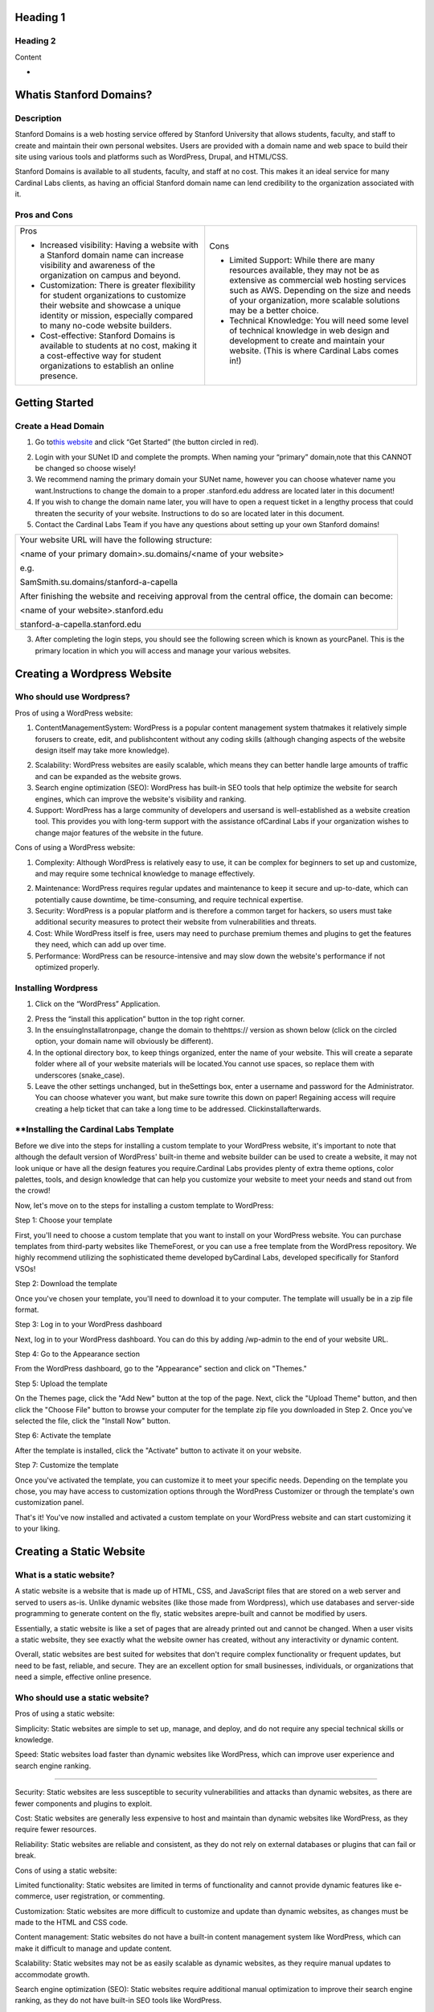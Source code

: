 .. _h.34rxutid938e:

Heading 1
=========

.. _h.n80rcxntkdzx:

Heading 2
---------

Content

-  

.. _h.z0bjguunlcjp:

Whatis Stanford Domains?
========================

.. _h.8qwc59ypozpt:

Description
-----------

Stanford Domains is a web hosting service offered by Stanford University
that allows students, faculty, and staff to create and maintain their
own personal websites. Users are provided with a domain name and web
space to build their site using various tools and platforms such as
WordPress, Drupal, and HTML/CSS.

Stanford Domains is available to all students, faculty, and staff at no
cost. This makes it an ideal service for many Cardinal Labs clients, as
having an official Stanford domain name can lend credibility to the
organization associated with it.

.. _h.1v8696uqzitt:

.. _h.ru6ffdy8jjj:

Pros and Cons
-------------

+-----------------------------------+-----------------------------------+
| Pros                              | Cons                              |
|                                   |                                   |
| -  Increased visibility: Having a | -  Limited Support: While there   |
|    website with a Stanford domain |    are many resources available,  |
|    name can increase visibility   |    they may not be as extensive   |
|    and awareness of the           |    as commercial web hosting      |
|    organization on campus and     |    services such as AWS.          |
|    beyond.                        |    Depending on the size and      |
|                                   |    needs of your organization,    |
| -  Customization: There is        |    more scalable solutions may be |
|    greater flexibility for        |    a better choice.               |
|    student organizations to       |                                   |
|    customize their website and    | -  Technical Knowledge: You will  |
|    showcase a unique identity or  |    need some level of technical   |
|    mission, especially compared   |    knowledge in web design and    |
|    to many no-code website        |    development to create and      |
|    builders.                      |    maintain your website. (This   |
|                                   |    is where Cardinal Labs comes   |
| -  Cost-effective: Stanford       |    in!)                           |
|    Domains is available to        |                                   |
|    students at no cost, making it |                                   |
|    a cost-effective way for       |                                   |
|    student organizations to       |                                   |
|    establish an online presence.  |                                   |
+-----------------------------------+-----------------------------------+

.. _h.ft8eyn6152x6:

Getting Started
===============

.. _h.bbxd1k6fmb4z:

Create a Head Domain
--------------------

#. Go to\ `this
   website <https://www.google.com/url?q=https://domains.stanford.edu/&sa=D&source=editors&ust=1683240352551382&usg=AOvVaw1cpvXid43BsIU-95aR1TD->`__\  and
   click “Get Started” (the button circled in red).

2. Login with your SUNet ID and complete the prompts. When naming your
   “primary” domain,note that this CANNOT be changed so choose wisely!

#. We recommend naming the primary domain your SUNet name, however you
   can choose whatever name you want.Instructions to change the domain
   to a proper .stanford.edu address are located later in this document!
#. If you wish to change the domain name later, you will have to open a
   request ticket in a lengthy process that could threaten the security
   of your website. Instructions to do so are located later in this
   document.
#. Contact the Cardinal Labs Team if you have any questions about
   setting up your own Stanford domains!

+-----------------------------------------------------------------------+
| Your website URL will have the following structure:                   |
|                                                                       |
| <name of your primary domain>.su.domains/<name of your website>       |
|                                                                       |
| e.g.                                                                  |
|                                                                       |
| SamSmith.su.domains/stanford-a-capella                                |
|                                                                       |
| After finishing the website and receiving approval from the central   |
| office, the domain can become:                                        |
|                                                                       |
| <name of your website>.stanford.edu                                   |
|                                                                       |
| stanford-a-capella.stanford.edu                                       |
+-----------------------------------------------------------------------+

3. After completing the login steps, you should see the following screen
   which is known as yourcPanel. This is the primary location in which
   you will access and manage your various websites.

.. _h.vpy892ulpbqv:

Creating a Wordpress Website
============================

.. _h.xaxhz9oyb4mo:

Who should use Wordpress?
-------------------------

Pros of using a WordPress website:

#. ContentManagementSystem: WordPress is a popular content management
   system thatmakes it relatively simple forusers to create, edit, and
   publishcontent without any coding skills (although changing aspects
   of the website design itself may take more knowledge).

2. Scalability: WordPress websites are easily scalable, which means they
   can better handle large amounts of traffic and can be expanded as the
   website grows.

3. Search engine optimization (SEO): WordPress has built-in SEO tools
   that help optimize the website for search engines, which can improve
   the website's visibility and ranking.

4. Support: WordPress has a large community of developers and usersand
   is well-established as a website creation tool. This provides you
   with long-term support with the assistance ofCardinal Labs if your
   organization wishes to change major features of the website in the
   future.

Cons of using a WordPress website:

#. Complexity: Although WordPress is relatively easy to use, it can be
   complex for beginners to set up and customize, and may require some
   technical knowledge to manage effectively.

2. Maintenance: WordPress requires regular updates and maintenance to
   keep it secure and up-to-date, which can potentially cause downtime,
   be time-consuming, and require technical expertise.

3. Security: WordPress is a popular platform and is therefore a common
   target for hackers, so users must take additional security measures
   to protect their website from vulnerabilities and threats.

4. Cost: While WordPress itself is free, users may need to purchase
   premium themes and plugins to get the features they need, which can
   add up over time.

5. Performance: WordPress can be resource-intensive and may slow down
   the website's performance if not optimized properly.

.. _h.pkfqkkddyubw:

Installing Wordpress
--------------------

#. Click on the “WordPress” Application.

2. Press the “install this application” button in the top right corner.

3. In the ensuingInstallatronpage, change the domain to
   thehttps:// version as shown below (click on the circled option, your
   domain name will obviously be different).

4. In the optional directory box, to keep things organized, enter the
   name of your website. This will create a separate folder where all of
   your website materials will be located.You cannot use spaces, so
   replace them with underscores (snake_case).

5. Leave the other settings unchanged, but in theSettings box, enter a
   username and password for the Administrator. You can choose whatever
   you want, but make sure towrite this down on paper! Regaining access
   will require creating a help ticket that can take a long time to be
   addressed. Clickinstallafterwards.

.. _h.wrwef2viof6l:

\**Installing the Cardinal Labs Template
----------------------------------------

Before we dive into the steps for installing a custom template to your
WordPress website, it's important to note that although the default
version of WordPress' built-in theme and website builder can be used to
create a website, it may not look unique or have all the design features
you require.Cardinal Labs provides plenty of extra theme options, color
palettes, tools, and design knowledge that can help you customize your
website to meet your needs and stand out from the crowd!

Now, let's move on to the steps for installing a custom template to
WordPress:

Step 1: Choose your template

First, you'll need to choose a custom template that you want to install
on your WordPress website. You can purchase templates from third-party
websites like ThemeForest, or you can use a free template from the
WordPress repository. We highly recommend utilizing the sophisticated
theme developed byCardinal Labs, developed specifically for Stanford
VSOs!

Step 2: Download the template

Once you've chosen your template, you'll need to download it to your
computer. The template will usually be in a zip file format.

Step 3: Log in to your WordPress dashboard

Next, log in to your WordPress dashboard. You can do this by adding
/wp-admin to the end of your website URL.

Step 4: Go to the Appearance section

From the WordPress dashboard, go to the "Appearance" section and click
on "Themes."

Step 5: Upload the template

On the Themes page, click the "Add New" button at the top of the page.
Next, click the "Upload Theme" button, and then click the "Choose File"
button to browse your computer for the template zip file you downloaded
in Step 2. Once you've selected the file, click the "Install Now"
button.

Step 6: Activate the template

After the template is installed, click the "Activate" button to activate
it on your website.

Step 7: Customize the template

Once you've activated the template, you can customize it to meet your
specific needs. Depending on the template you chose, you may have access
to customization options through the WordPress Customizer or through the
template's own customization panel.

That's it! You've now installed and activated a custom template on your
WordPress website and can start customizing it to your liking.

.. _h.qxwmqbvwlbab:

Creating a Static Website
=========================

.. _h.phvuhp7a2dfh:

What is a static website?
-------------------------

A static website is a website that is made up of HTML, CSS, and
JavaScript files that are stored on a web server and served to users
as-is. Unlike dynamic websites (like those made from Wordpress), which
use databases and server-side programming to generate content on the
fly, static websites arepre-built and cannot be modified by users.

Essentially, a static website is like a set of pages that are already
printed out and cannot be changed. When a user visits a static website,
they see exactly what the website owner has created, without any
interactivity or dynamic content.

Overall, static websites are best suited for websites that don't require
complex functionality or frequent updates, but need to be fast,
reliable, and secure. They are an excellent option for small businesses,
individuals, or organizations that need a simple, effective online
presence.

.. _h.ve6v2p19tli5:

Who should use a static website?
--------------------------------

Pros of using a static website:

Simplicity: Static websites are simple to set up, manage, and deploy,
and do not require any special technical skills or knowledge.

Speed: Static websites load faster than dynamic websites like WordPress,
which can improve user experience and search engine ranking.

--------------

Security: Static websites are less susceptible to security
vulnerabilities and attacks than dynamic websites, as there are fewer
components and plugins to exploit.

Cost: Static websites are generally less expensive to host and maintain
than dynamic websites like WordPress, as they require fewer resources.

Reliability: Static websites are reliable and consistent, as they do not
rely on external databases or plugins that can fail or break.

Cons of using a static website:

Limited functionality: Static websites are limited in terms of
functionality and cannot provide dynamic features like e-commerce, user
registration, or commenting.

Customization: Static websites are more difficult to customize and
update than dynamic websites, as changes must be made to the HTML and
CSS code.

Content management: Static websites do not have a built-in content
management system like WordPress, which can make it difficult to manage
and update content.

Scalability: Static websites may not be as easily scalable as dynamic
websites, as they require manual updates to accommodate growth.

Search engine optimization (SEO): Static websites require additional
manual optimization to improve their search engine ranking, as they do
not have built-in SEO tools like WordPress.

.. _h.vv5g0pflvx7s:

Static hosting via Stanford Domains
-----------------------------------

To host a static website in cPanel, you can follow these steps:

#. Log in to your cPanel account. The details of creating one are
   covered earlier in this guide.
#. Once logged in, navigate to the "File Manager" option. It is usually
   located in the "Files" section.
#. In the File Manager, you'll see a directory structure. Look for the
   "public_html" directory or a similar folder. This is the root
   directory for your website.
#. Click on the "public_html" directory to open it. If you want to host
   the website in a subdirectory, create a new folder within the
   "public_html" directory and enter that folder instead.
#. Upload your static website files to the appropriate directory. To do
   this, click on the "Upload" button in the top toolbar. You can then
   select the files from your computer and upload them.
#. Once the files are uploaded, you can access your website by entering
   your domain name in a web browser. For example, if your domain is
   "example.com," enter
   "\ `http://example.com <https://www.google.com/url?q=http://example.com/&sa=D&source=editors&ust=1683240352566198&usg=AOvVaw2oGt9a2XzSXFHaug6Aci3R>`__\ "
   in the browser's address bar.
#. If you want to use a specific file as your website's default page
   (e.g., "index.html"), make sure it is named correctly. By default,
   cPanel looks for an "index.html" file in the directory and displays
   it as the main page. You can also set custom default page settings in
   cPanel if needed.

That's it! Your static website should now be hosted and accessible
through your domain. Remember to update your DNS settings if necessary
to ensure that your domain points to your hosting account.

.. _h.37lelb1847p0:

Hosting via External Service
----------------------------

Although Stanford domains offers free website hosting services, there
may be cases where you want to host a static website outside of Stanford
domains. Some reasons for doing so may include:

#. Flexibility: Hosting a website outside of Stanford domains gives you
   more flexibility to customize and control your website hosting
   environment.

2. Cost: Hosting a website outside of Stanford domains may be more
   cost-effective, especially if you need a website with high traffic or
   complex functionality that requires more resources.

3. Features: Hosting a website outside of Stanford domains may give you
   access to additional features, tools, and resources that are not
   available on Stanford's platform.

If you do decide to host your static website outside of Stanford
domains, there are several options available to you, including:

-  GitHub Pages: GitHub Pages is a free hosting service that allows you
   to host static websites directly from your GitHub repository.
-  Amazon S3: Amazon S3 is a cloud storage service that can be used to
   host static websites. It offers low cost and high scalability, making
   it a good option for websites with high traffic or storage needs.
-  Google Cloud Storage: Google Cloud Storage is another cloud storage
   service that can be used to host static websites. It offers low cost
   and high scalability, as well as advanced features like automatic
   backups and versioning.
-  Netlify: Netlify is a platform that offers hosting, build automation,
   and other tools for static websites. It is easy to use and offers
   advanced features like continuous deployment and serverless
   functions.

Overall, while Stanford domains offers free and reliable website hosting
services, there may be cases where you want to host your static website
outside of the platform. There are several options available, each with
its own benefits and features, so it's important to choose the one that
best meets your needs and budget.

.. _h.mt8sxidn0pgz:

Technical Support
=================

.. _h.ym6gyoijlu8y:

Website Audit
-------------

-  Once a year, the Stanford Domains IT department conducts an in-depth
   audit to phase out unused websites and wordpress materials. So, once
   a year, make sure to look out for an email asking you to confirm that
   you’re still using and maintaining your websites!

.. _h.821mtmr2unnm:

Troubleshooting cPanel
----------------------

-  Because cPanel manages all the applications used by Stanford Domains,
   you are forced to accept and installall new upgrades and updates to
   the platform.

-  This means that you are responsible forupdating all the plugins
   used on your Wordpress website - some plugins may not be allowed on
   older templates. If you run into an issue with a specific
   feature,contact the Stanford Domains IT Department orCardinal
   Labs for technical support.

-  Your site must be compatible withPHP 8.1. This can mean that
   transferring/transitioning an older site to Stanford Domains can
   cause compatibility issues.

-  If you are locked out of your cPanel or forget your administrative
   password, contactCardinal Labs orStanford IT Department for
   assistance.

.. _h.lps0l2sjnej:

.. _h.qoj9t4lnijlh:

Rename Primary Domain
---------------------

Unfortunately, renaming your primary domain is not supported by default.
To rename it,contact university IT andsubmit a general support ticket at
this\ `link <https://www.google.com/url?q=http://domains.stanford.edu/support&sa=D&source=editors&ust=1683240352571632&usg=AOvVaw1EZ0gJC9KHixT1i5-0X1kF>`__\ .
The process will involve deleting all files from your account under the
original domain and creating a new domain with your desired name.

.. _h.5n95iuraa72:

Transferring Ownership
----------------------

-  If you graduate or wish to transfer ownership of your cPanel to
   another person,contact university ITfor administrative support. The
   process for transferring files and wordpress websites is very simple!

.. _h.h13obpp2i0ov:

Transferring to a .stanford.edu address
---------------------------------------

If you so desire, you can transfer from a .su.domains address to an
official, professional-looking.stanford.eduname!

-  The instructions for doing so are at\ `this
   link <https://www.google.com/url?q=https://domains.stanford.edu/support/getting-started/vanity-urls/&sa=D&source=editors&ust=1683240352573018&usg=AOvVaw2h_0eMqTgOcvLQhH4GWJMX>`__\ .

Once the university approves of your domain name, then a separate folder
will appear in your cpanel file manager with the
name[*website_name_here*].stanford.edu.

.. _h.gqr0ihl7dzjn:

Still have questions?
---------------------

-  Visit\ `this
   link <https://www.google.com/url?q=https://domains.stanford.edu/support/&sa=D&source=editors&ust=1683240352573895&usg=AOvVaw3PYNGJF1Mvpy_Oi6AYsCtg>`__\  for
   more technical information about custom domain hosting!

.. _h.nebupgau9hp4:
